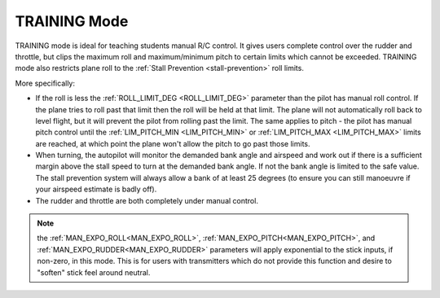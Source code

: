 .. _training-mode:

=============
TRAINING Mode
=============

TRAINING mode is ideal for teaching students manual R/C control. It
gives users complete control over the rudder and throttle, but clips the
maximum roll and maximum/minimum pitch to certain limits which cannot be
exceeded. TRAINING mode also restricts plane
roll to the :ref:`Stall Prevention <stall-prevention>` roll limits.

More specifically:

-  If the roll is less the :ref:`ROLL_LIMIT_DEG <ROLL_LIMIT_DEG>`
   parameter than the pilot has manual roll control. If the plane tries
   to roll past that limit then the roll will be held at that limit. The
   plane will not automatically roll back to level flight, but it will
   prevent the pilot from rolling past the limit. The same applies to
   pitch - the pilot has manual pitch control until the
   :ref:`LIM_PITCH_MIN <LIM_PITCH_MIN>` or :ref:`LIM_PITCH_MAX <LIM_PITCH_MAX>`
   limits are reached, at which point the plane won't allow the pitch to
   go past those limits.
-  When turning, the autopilot will monitor the demanded bank angle and
   airspeed and work out if there is a sufficient margin above the stall
   speed to turn at the demanded bank angle. If not the bank angle is
   limited to the safe value. The stall prevention system will always
   allow a bank of at least 25 degrees (to ensure you can still
   manoeuvre if your airspeed estimate is badly off).
-  The rudder and throttle are both completely under manual control.

.. note:: the :ref:`MAN_EXPO_ROLL<MAN_EXPO_ROLL>`, :ref:`MAN_EXPO_PITCH<MAN_EXPO_PITCH>`, and :ref:`MAN_EXPO_RUDDER<MAN_EXPO_RUDDER>` parameters will apply exponential to the stick inputs, if non-zero, in this mode. This is for users with transmitters which do not provide this function and desire to "soften" stick feel around neutral.